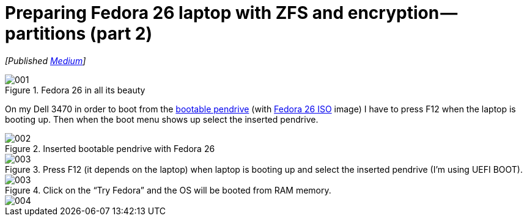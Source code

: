 = Preparing Fedora 26 laptop with ZFS and encryption — partitions (part 2)
:imagesdir: images/2017-04-29-preparing-fedora-26-laptop-with-zfs-and-ecryption/part2/

_[Published https://medium.com/@AndrzejRehmann/preparing-fedora-26-laptop-with-zfs-and-encryption-part-2-partitions-7b481f381c41[Medium]]_

.Fedora 26 in all its beauty
image::001.png[]

On my Dell 3470 in order to boot from the https://www.lifewire.com/g00/create-bootable-fedora-usb-drive-2202081?i10c.referrer=https%3A%2F%2Fwww.google.pl%2F[bootable pendrive] (with https://getfedora.org/en/workstation/download/[Fedora 26 ISO] image) I have to press F12 when the laptop is booting up. Then when the boot menu shows up select the inserted pendrive.

.Inserted bootable pendrive with Fedora 26
image::002.jpeg[]

.Press F12 (it depends on the laptop) when laptop is booting up and select the inserted pendrive (I’m using UEFI BOOT).
image::003.jpeg[]

.Click on the “Try Fedora” and the OS will be booted from RAM memory.
image::003.png[]

image::004.png[]
